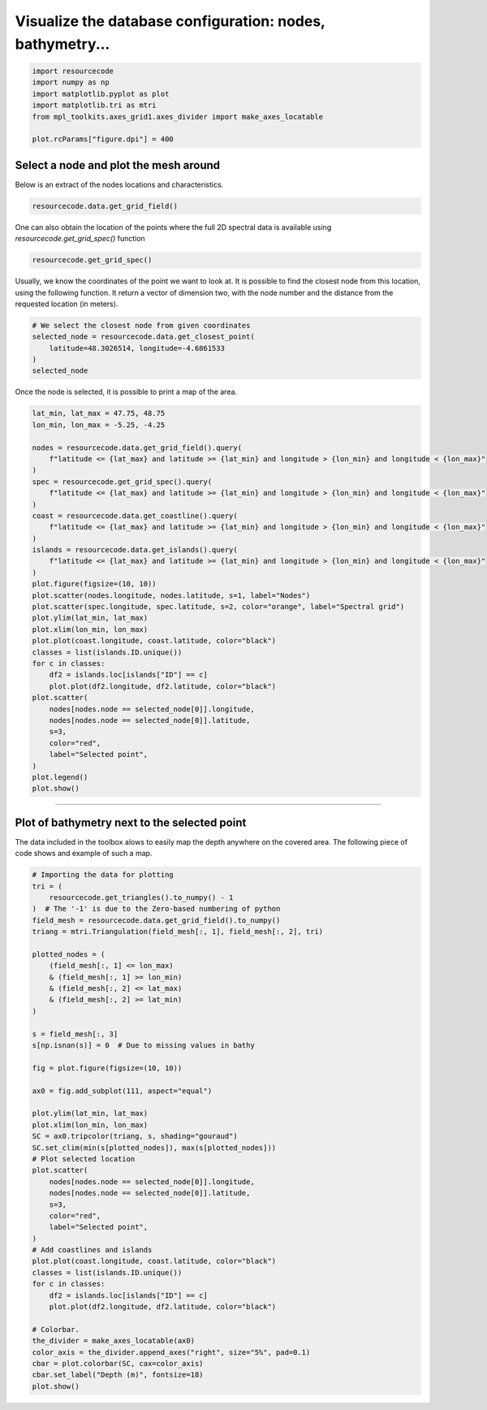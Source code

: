
.. DO NOT EDIT.
.. THIS FILE WAS AUTOMATICALLY GENERATED BY SPHINX-GALLERY.
.. TO MAKE CHANGES, EDIT THE SOURCE PYTHON FILE:
.. "auto_examples/plot_0_Database_exploration.py"
.. LINE NUMBERS ARE GIVEN BELOW.

.. only:: html

    .. note::
        :class: sphx-glr-download-link-note

        :ref:`Go to the end <sphx_glr_download_auto_examples_plot_0_Database_exploration.py>`
        to download the full example code.

.. rst-class:: sphx-glr-example-title

.. _sphx_glr_auto_examples_plot_0_Database_exploration.py:


Visualize the database configuration: nodes, bathymetry...
==========================================================

.. GENERATED FROM PYTHON SOURCE LINES 6-13

.. code-block:: Python

    import resourcecode
    import numpy as np
    import matplotlib.pyplot as plot
    import matplotlib.tri as mtri
    from mpl_toolkits.axes_grid1.axes_divider import make_axes_locatable

    plot.rcParams["figure.dpi"] = 400







.. GENERATED FROM PYTHON SOURCE LINES 14-18

Select a node and plot the mesh around
^^^^^^^^^^^^^^^^^^^^^^^^^^^^^^^^^^^^^^^

Below is an extract of the nodes locations and characteristics.

.. GENERATED FROM PYTHON SOURCE LINES 18-19

.. code-block:: Python

    resourcecode.data.get_grid_field()





.. raw:: html

    <div class="output_subarea output_html rendered_html output_result">
    <div>
    <style scoped>
        .dataframe tbody tr th:only-of-type {
            vertical-align: middle;
        }

        .dataframe tbody tr th {
            vertical-align: top;
        }

        .dataframe thead th {
            text-align: right;
        }
    </style>
    <table border="1" class="dataframe">
      <thead>
        <tr style="text-align: right;">
          <th></th>
          <th>node</th>
          <th>longitude</th>
          <th>latitude</th>
          <th>depth</th>
          <th>d50</th>
        </tr>
      </thead>
      <tbody>
        <tr>
          <th>0</th>
          <td>1</td>
          <td>6.922498</td>
          <td>62.914669</td>
          <td>3.0</td>
          <td>0.000</td>
        </tr>
        <tr>
          <th>1</th>
          <td>2</td>
          <td>6.910178</td>
          <td>62.913013</td>
          <td>3.0</td>
          <td>1.322</td>
        </tr>
        <tr>
          <th>2</th>
          <td>3</td>
          <td>6.920552</td>
          <td>62.904381</td>
          <td>3.0</td>
          <td>1.322</td>
        </tr>
        <tr>
          <th>3</th>
          <td>4</td>
          <td>6.933673</td>
          <td>62.899376</td>
          <td>3.0</td>
          <td>1.322</td>
        </tr>
        <tr>
          <th>4</th>
          <td>5</td>
          <td>6.945979</td>
          <td>62.900120</td>
          <td>3.0</td>
          <td>1.322</td>
        </tr>
        <tr>
          <th>...</th>
          <td>...</td>
          <td>...</td>
          <td>...</td>
          <td>...</td>
          <td>...</td>
        </tr>
        <tr>
          <th>328025</th>
          <td>328026</td>
          <td>-4.641320</td>
          <td>53.165386</td>
          <td>41.0</td>
          <td>-1.585</td>
        </tr>
        <tr>
          <th>328026</th>
          <td>328027</td>
          <td>-2.131147</td>
          <td>56.025635</td>
          <td>67.0</td>
          <td>0.737</td>
        </tr>
        <tr>
          <th>328027</th>
          <td>328028</td>
          <td>-5.977029</td>
          <td>55.205364</td>
          <td>139.0</td>
          <td>0.737</td>
        </tr>
        <tr>
          <th>328028</th>
          <td>328029</td>
          <td>-5.939720</td>
          <td>55.209774</td>
          <td>142.5</td>
          <td>-1.585</td>
        </tr>
        <tr>
          <th>328029</th>
          <td>328030</td>
          <td>-4.639367</td>
          <td>54.751503</td>
          <td>20.0</td>
          <td>-1.585</td>
        </tr>
      </tbody>
    </table>
    <p>328030 rows × 5 columns</p>
    </div>
    </div>
    <br />
    <br />

.. GENERATED FROM PYTHON SOURCE LINES 20-22

One can also obtain the location of the points where the full 2D spectral data is available using
`resourcecode.get_grid_spec()` function

.. GENERATED FROM PYTHON SOURCE LINES 22-23

.. code-block:: Python

    resourcecode.get_grid_spec()





.. raw:: html

    <div class="output_subarea output_html rendered_html output_result">
    <div>
    <style scoped>
        .dataframe tbody tr th:only-of-type {
            vertical-align: middle;
        }

        .dataframe tbody tr th {
            vertical-align: top;
        }

        .dataframe thead th {
            text-align: right;
        }
    </style>
    <table border="1" class="dataframe">
      <thead>
        <tr style="text-align: right;">
          <th></th>
          <th>longitude</th>
          <th>latitude</th>
          <th>name</th>
          <th>depth</th>
          <th>d50</th>
        </tr>
      </thead>
      <tbody>
        <tr>
          <th>0</th>
          <td>1.5000</td>
          <td>52.0000</td>
          <td>E001500N52000</td>
          <td>15.413269</td>
          <td>0.737000</td>
        </tr>
        <tr>
          <th>1</th>
          <td>-5.5000</td>
          <td>52.0000</td>
          <td>W005500N52000</td>
          <td>89.648946</td>
          <td>-0.826506</td>
        </tr>
        <tr>
          <th>2</th>
          <td>-6.0000</td>
          <td>52.0000</td>
          <td>W006000N52000</td>
          <td>95.836144</td>
          <td>-1.585000</td>
        </tr>
        <tr>
          <th>3</th>
          <td>-6.5000</td>
          <td>52.0000</td>
          <td>W006500N52000</td>
          <td>52.674089</td>
          <td>0.737000</td>
        </tr>
        <tr>
          <th>4</th>
          <td>-7.0000</td>
          <td>52.0000</td>
          <td>W007000N52000</td>
          <td>54.674644</td>
          <td>0.034650</td>
        </tr>
        <tr>
          <th>...</th>
          <td>...</td>
          <td>...</td>
          <td>...</td>
          <td>...</td>
          <td>...</td>
        </tr>
        <tr>
          <th>24271</th>
          <td>2.4392</td>
          <td>51.3894</td>
          <td>WESTHINDER</td>
          <td>23.067135</td>
          <td>0.364202</td>
        </tr>
        <tr>
          <th>24272</th>
          <td>3.4155</td>
          <td>51.4334</td>
          <td>WIELINGENNOORD</td>
          <td>8.367460</td>
          <td>0.734515</td>
        </tr>
        <tr>
          <th>24273</th>
          <td>6.0640</td>
          <td>53.4100</td>
          <td>WIERUMERWAD2</td>
          <td>3.000000</td>
          <td>1.322000</td>
        </tr>
        <tr>
          <th>24274</th>
          <td>6.0638</td>
          <td>53.4090</td>
          <td>WIERUMERWAD3</td>
          <td>3.000000</td>
          <td>1.322000</td>
        </tr>
        <tr>
          <th>24275</th>
          <td>4.0084</td>
          <td>51.9922</td>
          <td>ZDV8-2D-MMND</td>
          <td>12.754536</td>
          <td>1.099299</td>
        </tr>
      </tbody>
    </table>
    <p>24276 rows × 5 columns</p>
    </div>
    </div>
    <br />
    <br />

.. GENERATED FROM PYTHON SOURCE LINES 24-28

Usually, we know the coordinates of the point we want to look at.
It is possible to find the closest node from this location, using the
following function. It return a vector of dimension two, with the node number and the distance from
the requested location (in meters).

.. GENERATED FROM PYTHON SOURCE LINES 28-35

.. code-block:: Python


    # We select the closest node from given coordinates
    selected_node = resourcecode.data.get_closest_point(
        latitude=48.3026514, longitude=-4.6861533
    )
    selected_node





.. rst-class:: sphx-glr-script-out

 .. code-block:: none


    (134940, 296.89)



.. GENERATED FROM PYTHON SOURCE LINES 36-37

Once the node is selected, it is possible to print a map of the area.

.. GENERATED FROM PYTHON SOURCE LINES 37-72

.. code-block:: Python


    lat_min, lat_max = 47.75, 48.75
    lon_min, lon_max = -5.25, -4.25

    nodes = resourcecode.data.get_grid_field().query(
        f"latitude <= {lat_max} and latitude >= {lat_min} and longitude > {lon_min} and longitude < {lon_max}"
    )
    spec = resourcecode.get_grid_spec().query(
        f"latitude <= {lat_max} and latitude >= {lat_min} and longitude > {lon_min} and longitude < {lon_max}"
    )
    coast = resourcecode.data.get_coastline().query(
        f"latitude <= {lat_max} and latitude >= {lat_min} and longitude > {lon_min} and longitude < {lon_max}"
    )
    islands = resourcecode.data.get_islands().query(
        f"latitude <= {lat_max} and latitude >= {lat_min} and longitude > {lon_min} and longitude < {lon_max}"
    )
    plot.figure(figsize=(10, 10))
    plot.scatter(nodes.longitude, nodes.latitude, s=1, label="Nodes")
    plot.scatter(spec.longitude, spec.latitude, s=2, color="orange", label="Spectral grid")
    plot.ylim(lat_min, lat_max)
    plot.xlim(lon_min, lon_max)
    plot.plot(coast.longitude, coast.latitude, color="black")
    classes = list(islands.ID.unique())
    for c in classes:
        df2 = islands.loc[islands["ID"] == c]
        plot.plot(df2.longitude, df2.latitude, color="black")
    plot.scatter(
        nodes[nodes.node == selected_node[0]].longitude,
        nodes[nodes.node == selected_node[0]].latitude,
        s=3,
        color="red",
        label="Selected point",
    )
    plot.legend()
    plot.show()



.. image-sg:: /auto_examples/images/sphx_glr_plot_0_Database_exploration_001.png
   :alt: plot 0 Database exploration
   :srcset: /auto_examples/images/sphx_glr_plot_0_Database_exploration_001.png
   :class: sphx-glr-single-img





.. GENERATED FROM PYTHON SOURCE LINES 73-80

####################################################################

Plot of bathymetry next to the selected point
^^^^^^^^^^^^^^^^^^^^^^^^^^^^^^^^^^^^^^^^^^^^^^

The data included in the toolbox alows to easily map the depth anywhere on the covered area. The following piece
of code shows and example of such a map.

.. GENERATED FROM PYTHON SOURCE LINES 81-128

.. code-block:: Python


    # Importing the data for plotting
    tri = (
        resourcecode.get_triangles().to_numpy() - 1
    )  # The '-1' is due to the Zero-based numbering of python
    field_mesh = resourcecode.data.get_grid_field().to_numpy()
    triang = mtri.Triangulation(field_mesh[:, 1], field_mesh[:, 2], tri)

    plotted_nodes = (
        (field_mesh[:, 1] <= lon_max)
        & (field_mesh[:, 1] >= lon_min)
        & (field_mesh[:, 2] <= lat_max)
        & (field_mesh[:, 2] >= lat_min)
    )

    s = field_mesh[:, 3]
    s[np.isnan(s)] = 0  # Due to missing values in bathy

    fig = plot.figure(figsize=(10, 10))

    ax0 = fig.add_subplot(111, aspect="equal")

    plot.ylim(lat_min, lat_max)
    plot.xlim(lon_min, lon_max)
    SC = ax0.tripcolor(triang, s, shading="gouraud")
    SC.set_clim(min(s[plotted_nodes]), max(s[plotted_nodes]))
    # Plot selected location
    plot.scatter(
        nodes[nodes.node == selected_node[0]].longitude,
        nodes[nodes.node == selected_node[0]].latitude,
        s=3,
        color="red",
        label="Selected point",
    )
    # Add coastlines and islands
    plot.plot(coast.longitude, coast.latitude, color="black")
    classes = list(islands.ID.unique())
    for c in classes:
        df2 = islands.loc[islands["ID"] == c]
        plot.plot(df2.longitude, df2.latitude, color="black")

    # Colorbar.
    the_divider = make_axes_locatable(ax0)
    color_axis = the_divider.append_axes("right", size="5%", pad=0.1)
    cbar = plot.colorbar(SC, cax=color_axis)
    cbar.set_label("Depth (m)", fontsize=18)
    plot.show()



.. image-sg:: /auto_examples/images/sphx_glr_plot_0_Database_exploration_002.png
   :alt: plot 0 Database exploration
   :srcset: /auto_examples/images/sphx_glr_plot_0_Database_exploration_002.png
   :class: sphx-glr-single-img






.. rst-class:: sphx-glr-timing

   **Total running time of the script:** (0 minutes 5.712 seconds)


.. _sphx_glr_download_auto_examples_plot_0_Database_exploration.py:

.. only:: html

  .. container:: sphx-glr-footer sphx-glr-footer-example

    .. container:: sphx-glr-download sphx-glr-download-jupyter

      :download:`Download Jupyter notebook: plot_0_Database_exploration.ipynb <plot_0_Database_exploration.ipynb>`

    .. container:: sphx-glr-download sphx-glr-download-python

      :download:`Download Python source code: plot_0_Database_exploration.py <plot_0_Database_exploration.py>`

    .. container:: sphx-glr-download sphx-glr-download-zip

      :download:`Download zipped: plot_0_Database_exploration.zip <plot_0_Database_exploration.zip>`


.. only:: html

 .. rst-class:: sphx-glr-signature

    `Gallery generated by Sphinx-Gallery <https://sphinx-gallery.github.io>`_
